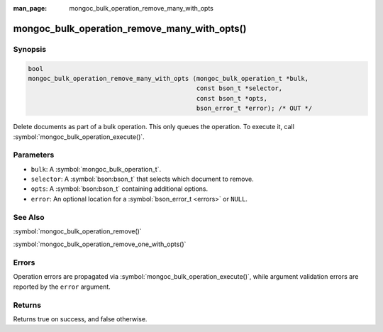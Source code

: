 :man_page: mongoc_bulk_operation_remove_many_with_opts

mongoc_bulk_operation_remove_many_with_opts()
=============================================

Synopsis
--------

.. code-block:: c

  bool
  mongoc_bulk_operation_remove_many_with_opts (mongoc_bulk_operation_t *bulk,
                                               const bson_t *selector,
                                               const bson_t *opts,
                                               bson_error_t *error); /* OUT */

Delete documents as part of a bulk operation. This only queues the operation. To execute it, call :symbol:`mongoc_bulk_operation_execute()`.

Parameters
----------

* ``bulk``: A :symbol:`mongoc_bulk_operation_t`.
* ``selector``: A :symbol:`bson:bson_t` that selects which document to remove.
* ``opts``: A :symbol:`bson:bson_t` containing additional options.
* ``error``: An optional location for a :symbol:`bson_error_t <errors>` or ``NULL``.

See Also
--------

:symbol:`mongoc_bulk_operation_remove()`

:symbol:`mongoc_bulk_operation_remove_one_with_opts()`

Errors
------

Operation errors are propagated via :symbol:`mongoc_bulk_operation_execute()`, while argument validation errors are reported by the ``error`` argument.

Returns
-------

Returns true on success, and false otherwise.


